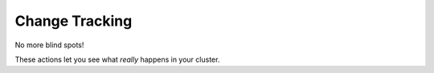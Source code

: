 Change Tracking
############################

No more blind spots!

These actions let you see what *really* happens in your cluster.

.. robusta-action:: playbooks.robusta_playbooks.git_change_audit.git_change_audit

.. robusta-action:: playbooks.robusta_playbooks.deployment_status_report.deployment_status_report

.. robusta-action:: playbooks.robusta_playbooks.grafana_enrichment.add_deployment_lines_to_grafana

.. robusta-action:: playbooks.robusta_playbooks.babysitter.resource_babysitter

